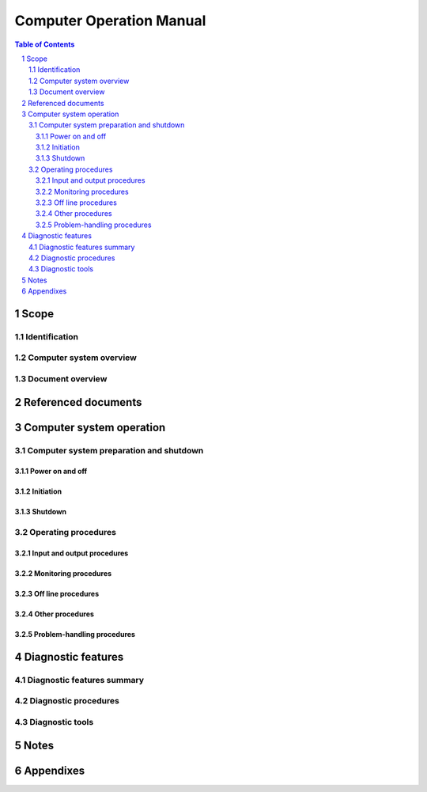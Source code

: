 ===========================
 Computer Operation Manual
===========================

.. contents:: Table of Contents
.. sectnum::


Scope
=====

.. This section shall be divided into the following paragraphs.


Identification
--------------

.. This paragraph shall contain the manufacturer's name, model number,
   and any other identifying information for the computer system to
   which this COM applies.


Computer system overview
------------------------

.. This paragraph shall briefly state the purpose of the computer
   system to which this COM applies.


Document overview
-----------------

.. This paragraph shall summarize the purpose and contents of this
   manual and shall describe any security or privacy considerations
   associated with its use.


Referenced documents
====================

.. This section shall list the number, title, revision, and date of
   all documents referenced in this manual. This section shall also
   identify the source for all documents not available through normal
   Government stocking activities.


Computer system operation
=========================

.. This section shall be divided into the following paragraphs. Safety
   precautions, marked by WARNING or CAUTION, shall be included where
   applicable.


Computer system preparation and shutdown
----------------------------------------

.. This paragraph shall be divided into the following subparagraphs.


Power on and off
~~~~~~~~~~~~~~~~

.. This paragraph shall contain the procedures necessary to power on
   and power off the computer system.


Initiation
~~~~~~~~~~

.. This paragraph shall contain the procedures necessary to initiate
   operation of the computer system, including, as applicable,
   equipment setup, pre operation, bootstrapping, and commands
   typically used during computer system initiation.


Shutdown
~~~~~~~~

.. This paragraph shall contain the procedures necessary to terminate
   computer system operation.


Operating procedures
--------------------

.. This paragraph shall be divided into the following subparagraphs.
   If more than one mode of operation is available, instructions for
   each mode shall be provided.


Input and output procedures
~~~~~~~~~~~~~~~~~~~~~~~~~~~

.. This paragraph shall describe the input and output media (e.g.,
   magnetic disk, tape) relevant to the computer system, state the
   procedures to read and write on these media, briefly describe the
   operating system control language, and list procedures for
   interactive messages and replies (e.g, terminals to use, passwords,
   keys).


Monitoring procedures
~~~~~~~~~~~~~~~~~~~~~

.. This paragraph shall contain the procedures to be followed for
   monitoring the computer system in operation. It shall describe
   available indicators, interpretation of those indicators, and
   routine and special monitoring procedures to be followed.


Off line procedures
~~~~~~~~~~~~~~~~~~~

.. This paragraph shall contain the procedures necessary to operate
   all relevant off line equipment of the computer system.


Other procedures
~~~~~~~~~~~~~~~~

.. This paragraph shall contain any additional procedures to be
   followed by the operator (e.g., computer system alarms, computer
   system security or privacy considerations, switch over to a
   redundant computer system, or other measures to ensure continuity
   of operations in the event of emergencies).


Problem-handling procedures
~~~~~~~~~~~~~~~~~~~~~~~~~~~

.. This paragraph shall identify problems that may occur in any step
   of operation described in the preceding paragraphs in Section 3. It
   shall state the error messages or other indications accompanying
   those problems and shall describe the automatic and manual
   procedures to be followed for each occurrence, including, as
   applicable, evaluation techniques, conditions requiring computer
   system shutdown, procedures for on-line intervention or abort,
   steps to be taken to restart computer system operation after an
   abort or interruption of operation, and procedures for recording
   information concerning a malfunction.


Diagnostic features
===================

.. This section shall be divided into the following paragraphs to
   describe diagnostics that may be performed to identify and
   troubleshoot malfunctions in the computer system.


Diagnostic features summary
---------------------------

.. This paragraph shall summarize the diagnostic features of the
   computer system, including error message syntax and hierarchy for
   fault isolation. This paragraph shall describe the purpose of each
   diagnostic feature.


Diagnostic procedures
---------------------

.. This paragraph shall be divided into subparagraphs as needed to
   describe the diagnostic proce-dures to be followed for the computer
   system, including:

   a) Identification of hardware, software, or firmware necessary for
      executing each procedure

   b) Step by step instructions for executing each procedure

   c) Diagnostic messages and the corresponding required action


Diagnostic tools
----------------

.. This paragraph shall be divided into subparagraphs as needed to
   describe the diagnostics tools available for the computer system.
   These tools may be hardware, software, or firmware. This paragraph
   shall identify each tool by name and number and shall describe the
   tool and its application.


Notes
=====

.. This section shall contain any general information that aids in
   understanding this document (e.g., background information,
   glossary, rationale). This section shall include an alphabetical
   listing of all acronyms, abbreviations, and their meanings as used
   in this document and a list of terms and definitions needed to
   understand this document.


Appendixes
==========

.. Appendixes may be used to provide information published separately
   for convenience in document maintenance (e.g., charts, classified
   data). As applicable, each appendix shall be referenced in the main
   body of the document where the data would normally have been
   provided. Appendixes may be bound as separate documents for ease in
   handling. Appendixes shall be lettered alphabetically (A, B,
   etc.).
